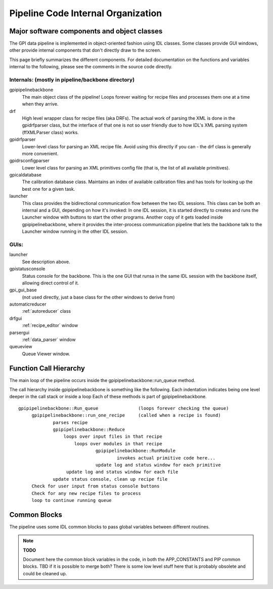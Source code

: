 Pipeline Code Internal Organization
########################################


Major software components and object classes
================================================

The GPI data pipeline is implemented in object-oriented fashion using IDL classes. Some classes provide GUI windows, other provide
internal components that don't directly draw to the screen. 

This page briefly summarizes the different components. For detailed documentation
on the functions and variables internal to the following, please see the
comments in the source code directly. 




Internals: (mostly in pipeline/backbone directory)
--------------------------------------------------

gpipipelinebackbone
	The main object class of the pipeline! Loops forever waiting for 
        recipe files and processes them one at a time when they arrive. 

drf
	High level wrapper class for recipe files (aka DRFs). 
        The actual work of parsing the XML is done in the gpidrfparser class, but 
        the interface of that one is not so user friendly due to how IDL's XML parsing system (ffXMLParser class) works. 

gpidrfparser
	Lower-level class for parsing an XML recipe file. Avoid using this 
        directly if you can - the drf class is generally more convenient.

gpidrsconfigparser
	Lower level class for parsing an XML primitives config 
        file (that is, the list of all available primitives). 

gpicaldatabase
	The calibration database class. Maintains an index of available 
        calibration files and has tools for looking up the best one for a given task. 

launcher 
        This class provides the bidirectional communication flow between the two IDL sessions.
        This class can be both an internal and a GUI, depending on how it's invoked:
        In one IDL session, it is started directly to creates and runs the Launcher window with buttons to 
        start the other programs. Another copy of it gets loaded inside 
        gpipipelinebackbone, where it provides the inter-process communication pipeline that 
        lets the backbone talk to the Launcher window running in the other IDL session. 


GUIs:
----------

launcher
	See description above. 

gpistatusconsole
	Status console for the backbone. This is the one GUI that runsa
        in the same IDL session with the backbone itself, allowing direct control of it. 

gpi_gui_base
        (not used directly, just a base class for the other windows to derive from)

automaticreducer
	:ref:`autoreducer` class

drfgui
	:ref:`recipe_editor` window

parsergui
	:ref:`data_parser` window

queueview
	Queue Viewer window. 




Function Call Hierarchy
===================================

The main loop of the pipeline occurs inside the gpipipelinebackbone::run_queue method.


The call hierarchy inside gpipipelinebackbone is something like the following. Each indentation indicates being one level deeper in the call stack or inside a loop Each of these methods is part of gpipipelinebackbone.

::

   gpipipelinebackbone::Run_queue		(loops forever checking the queue)
	gpipipelinebackbone::run_one_recipe	(called when a recipe is found)
		parses recipe
		gpipipelinebackbone::Reduce
		    loops over input files in that recipe
			loops over modules in that recipe
				gpipipelinebackbone::RunModule
					invokes actual primitive code here...
				update log and status window for each primitive
		     update log and status window for each file
		update status console, clean up recipe file
	Check for user input from status console buttons
        Check for any new recipe files to process
        loop to continue running queue

		
 


Common Blocks
===================

The pipeline uses some IDL common blocks to pass global variables between different routines. 

.. note::
  **TODO**

  Document here the common block variables in the code, in both the APP_CONSTANTS and PIP common blocks. 
  TBD if it is possible to merge both? There is some low level stuff here that is probably obsolete and
  could be cleaned up.


